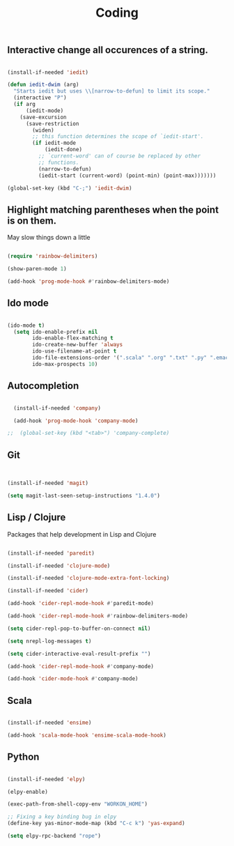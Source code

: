 #+TITLE: Coding
#+OPTIONS: toc:2 num:nil

** Interactive change all occurences of a string.

   #+BEGIN_SRC emacs-lisp

(install-if-needed 'iedit)

(defun iedit-dwim (arg)
  "Starts iedit but uses \\[narrow-to-defun] to limit its scope."
  (interactive "P")
  (if arg
      (iedit-mode)
    (save-excursion
      (save-restriction
        (widen)
        ;; this function determines the scope of `iedit-start'.
        (if iedit-mode
            (iedit-done)
          ;; `current-word' can of course be replaced by other
          ;; functions.
          (narrow-to-defun)
          (iedit-start (current-word) (point-min) (point-max)))))))

(global-set-key (kbd "C-;") 'iedit-dwim)

   #+END_SRC
** Highlight matching parentheses when the point is on them.

May slow things down a little

   #+BEGIN_SRC emacs-lisp

(require 'rainbow-delimiters)

(show-paren-mode 1)

(add-hook 'prog-mode-hook #'rainbow-delimiters-mode)

   #+END_SRC
** Ido mode

   #+BEGIN_SRC emacs-lisp

(ido-mode t)
  (setq ido-enable-prefix nil
        ido-enable-flex-matching t
        ido-create-new-buffer 'always
        ido-use-filename-at-point t
        ido-file-extensions-order '(".scala" ".org" ".txt" ".py" ".emacs" ".xml" ".el" ".ini" ".cfg" ".cnf")
        ido-max-prospects 10)

   #+END_SRC
   
** Autocompletion

  #+begin_src emacs-lisp

  (install-if-needed 'company)

  (add-hook 'prog-mode-hook 'company-mode)

;;  (global-set-key (kbd "<tab>") 'company-complete)

  #+end_src

** Git

  #+begin_src emacs-lisp


  (install-if-needed 'magit)

  (setq magit-last-seen-setup-instructions "1.4.0")

  #+end_src

** Lisp / Clojure

Packages that help development in Lisp and Clojure 

  #+begin_src emacs-lisp

  (install-if-needed 'paredit)

  (install-if-needed 'clojure-mode)

  (install-if-needed 'clojure-mode-extra-font-locking)

  (install-if-needed 'cider)

  (add-hook 'cider-repl-mode-hook #'paredit-mode)

  (add-hook 'cider-repl-mode-hook #'rainbow-delimiters-mode)

  (setq cider-repl-pop-to-buffer-on-connect nil)

  (setq nrepl-log-messages t)

  (setq cider-interactive-eval-result-prefix "")

  (add-hook 'cider-repl-mode-hook #'company-mode)

  (add-hook 'cider-mode-hook #'company-mode)

  #+end_src

** Scala

   #+begin_src emacs-lisp

  (install-if-needed 'ensime)

  (add-hook 'scala-mode-hook 'ensime-scala-mode-hook)
  
   #+end_src
   
** Python

   #+begin_src emacs-lisp

  (install-if-needed 'elpy)

  (elpy-enable)

  (exec-path-from-shell-copy-env "WORKON_HOME")
  
  ;; Fixing a key binding bug in elpy
  (define-key yas-minor-mode-map (kbd "C-c k") 'yas-expand)

  (setq elpy-rpc-backend "rope")

   #+end_src

   
